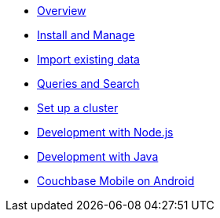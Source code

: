 * xref:getting-started-ce:index.adoc[Overview]
* xref:getting-started-ce:install-manage/tutorial_en.adoc[Install and Manage]
* xref:getting-started-ce:import-data/tutorial_en.adoc[Import existing data]
* xref:getting-started-ce:query-search/tutorial_en.adoc[Queries and Search]
* xref:getting-started-ce:setup-cluster/tutorial_en.adoc[Set up a cluster]
* xref:getting-started-ce:dev-nodejs/tutorial_en.adoc[Development with Node.js]
* xref:getting-started-ce:dev-java/tutorial_en.adoc[Development with Java]
* xref:getting-started-ce:mobile-android/tutorial_en.adoc[Couchbase Mobile on Android]

